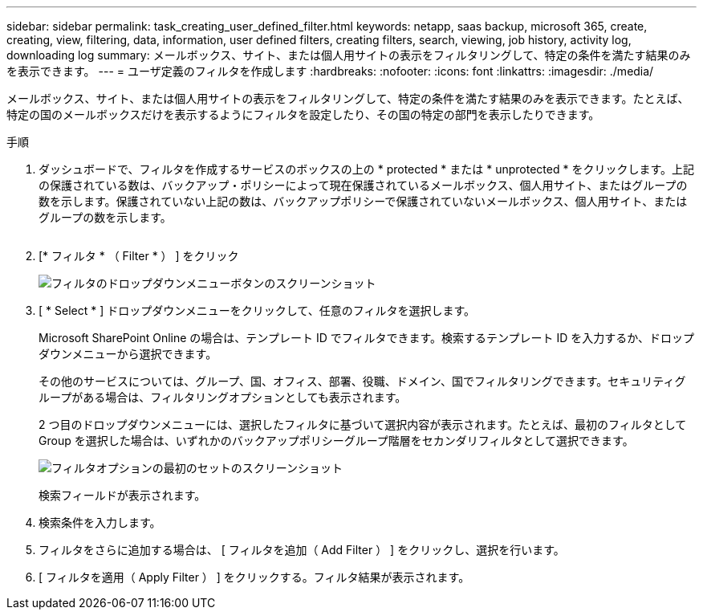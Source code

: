 ---
sidebar: sidebar 
permalink: task_creating_user_defined_filter.html 
keywords: netapp, saas backup, microsoft 365, create, creating, view, filtering, data, information, user defined filters, creating filters, search, viewing, job history, activity log, downloading log 
summary: メールボックス、サイト、または個人用サイトの表示をフィルタリングして、特定の条件を満たす結果のみを表示できます。 
---
= ユーザ定義のフィルタを作成します
:hardbreaks:
:nofooter: 
:icons: font
:linkattrs: 
:imagesdir: ./media/


[role="lead"]
メールボックス、サイト、または個人用サイトの表示をフィルタリングして、特定の条件を満たす結果のみを表示できます。たとえば、特定の国のメールボックスだけを表示するようにフィルタを設定したり、その国の特定の部門を表示したりできます。

.手順
. ダッシュボードで、フィルタを作成するサービスのボックスの上の * protected * または * unprotected * をクリックします。上記の保護されている数は、バックアップ・ポリシーによって現在保護されているメールボックス、個人用サイト、またはグループの数を示します。保護されていない上記の数は、バックアップポリシーで保護されていないメールボックス、個人用サイト、またはグループの数を示します。
+
image:number_protected_unprotected.gif[""]

. [* フィルタ * （ Filter * ） ] をクリック
+
image:filter.gif["フィルタのドロップダウンメニューボタンのスクリーンショット"]

. [ * Select * ] ドロップダウンメニューをクリックして、任意のフィルタを選択します。
+
Microsoft SharePoint Online の場合は、テンプレート ID でフィルタできます。検索するテンプレート ID を入力するか、ドロップダウンメニューから選択できます。

+
その他のサービスについては、グループ、国、オフィス、部署、役職、ドメイン、国でフィルタリングできます。セキュリティグループがある場合は、フィルタリングオプションとしても表示されます。

+
2 つ目のドロップダウンメニューには、選択したフィルタに基づいて選択内容が表示されます。たとえば、最初のフィルタとして Group を選択した場合は、いずれかのバックアップポリシーグループ階層をセカンダリフィルタとして選択できます。

+
image:select_filter.gif["フィルタオプションの最初のセットのスクリーンショット"]

+
検索フィールドが表示されます。

. 検索条件を入力します。
. フィルタをさらに追加する場合は、 [ フィルタを追加（ Add Filter ） ] をクリックし、選択を行います。
. [ フィルタを適用（ Apply Filter ） ] をクリックする。フィルタ結果が表示されます。

